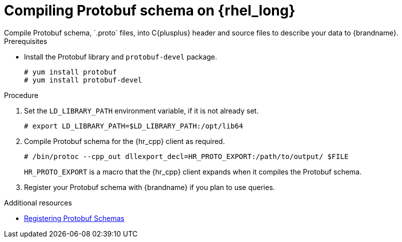 [id='installing_protobuf_rhel-{context}']
= Compiling Protobuf schema on {rhel_long}
Compile Protobuf schema, `.proto` files, into C{plusplus} header and source files to describe your data to {brandname}.

.Prerequisites

* Install the Protobuf library and `protobuf-devel` package.
+
[source,options="nowrap",subs=attributes+]
----
# yum install protobuf
# yum install protobuf-devel
----

.Procedure

. Set the `LD_LIBRARY_PATH` environment variable, if it is not already set.
+
[source,options="nowrap",subs=attributes+]
----
# export LD_LIBRARY_PATH=$LD_LIBRARY_PATH:/opt/lib64
----
+
. Compile Protobuf schema for the {hr_cpp} client as required.
+
[source,options="nowrap",subs=attributes+]
----
# /bin/protoc --cpp_out dllexport_decl=HR_PROTO_EXPORT:/path/to/output/ $FILE
----
+
`HR_PROTO_EXPORT` is a macro that the {hr_cpp} client expands when it compiles the Protobuf schema.
+
. Register your Protobuf schema with {brandname} if you plan to use queries.

[role="_additional-resources"]
.Additional resources

* link:{cli_docs}#registering_protobuf_schemas[Registering Protobuf Schemas]
